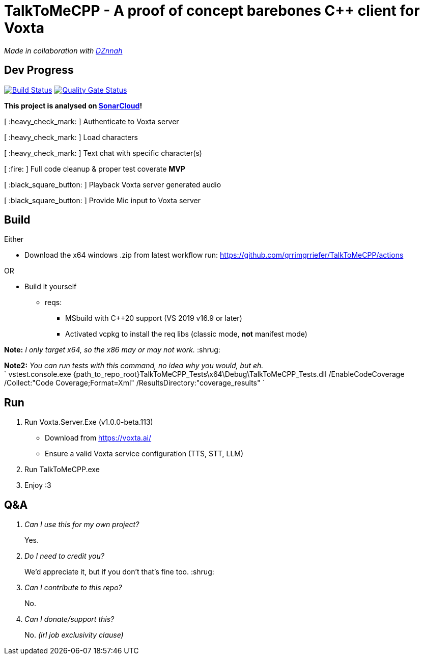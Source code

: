 = TalkToMeCPP - A proof of concept barebones C++ client for Voxta

_Made in collaboration with https://twitter.com/DZnnah[DZnnah]_

== Dev Progress

:uri-qg-status: https://sonarcloud.io/dashboard?id=grrimgrriefer_TalkToMeCPP
:img-qg-status: https://sonarcloud.io/api/project_badges/measure?project=grrimgrriefer_TalkToMeCPP&metric=alert_status
:uri-build-status: https://github.com/grrimgrriefer/TalkToMeCPP/actions/workflows/msbuild.yml
:img-build-status: https://github.com/grrimgrriefer/TalkToMeCPP/actions/workflows/msbuild.yml/badge.svg

image:{img-build-status}[Build Status, link={uri-build-status}]
image:{img-qg-status}[Quality Gate Status,link={uri-qg-status}]

*This project is analysed on https://sonarcloud.io/project/overview?id=grrimgrriefer_TalkToMeCPP[SonarCloud]!*

[ :heavy_check_mark: ]   Authenticate to Voxta server

[ :heavy_check_mark: ]   Load characters

[ :heavy_check_mark:	]   Text chat with specific character(s)

[ :fire:	]   Full code cleanup & proper test coverate  *MVP*

[ :black_square_button:	]   Playback Voxta server generated audio

[ :black_square_button:	]   Provide Mic input to Voxta server

== Build

Either

* Download the x64 windows .zip from latest workflow run: https://github.com/grrimgrriefer/TalkToMeCPP/actions

OR

* Build it yourself 
** reqs:
*** MSbuild with C++20 support (VS 2019 v16.9 or later)
*** Activated vcpkg to install the req libs (classic mode, *not* manifest mode)

*Note:* _I only target x64, so the x86 may or may not work._ :shrug:

*Note2:* _You can run tests with this command, no idea why you would, but eh._ +
` vstest.console.exe {path_to_repo_root}TalkToMeCPP_Tests\x64\Debug\TalkToMeCPP_Tests.dll /EnableCodeCoverage /Collect:"Code Coverage;Format=Xml" /ResultsDirectory:"coverage_results" `
  
== Run

1. Run Voxta.Server.Exe (v1.0.0-beta.113)
  - Download from https://voxta.ai/
  - Ensure a valid Voxta service configuration (TTS, STT, LLM)
2. Run TalkToMeCPP.exe
3. Enjoy :3

== Q&A

[qanda]
Can I use this for my own project?:: Yes.
Do I need to credit you?:: We'd appreciate it, but if you don't that's fine too. :shrug:
Can I contribute to this repo?:: No.
Can I donate/support this?:: No.  _(irl job exclusivity clause)_